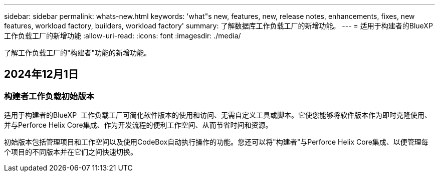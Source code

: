 ---
sidebar: sidebar 
permalink: whats-new.html 
keywords: 'what"s new, features, new, release notes, enhancements, fixes, new features, workload factory, builders, workload factory' 
summary: 了解数据库工作负载工厂的新增功能。 
---
= 适用于构建者的BlueXP  工作负载工厂的新增功能
:allow-uri-read: 
:icons: font
:imagesdir: ./media/


[role="lead"]
了解工作负载工厂的"构建者"功能的新增功能。



== 2024年12月1日



=== 构建者工作负载初始版本

适用于构建者的BlueXP  工作负载工厂可简化软件版本的使用和访问、无需自定义工具或脚本。它使您能够将软件版本作为即时克隆使用、并与Perforce Helix Core集成、作为开发流程的便利工作空间、从而节省时间和资源。

初始版本包括管理项目和工作空间以及使用CodeBox自动执行操作的功能。您还可以将"构建者"与Perforce Helix Core集成、以便管理每个项目的不同版本并在它们之间快速切换。
